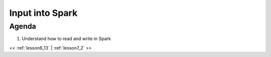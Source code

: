 ..  _lesson7:

=========================================
Input into Spark
=========================================

Agenda
============

1. Understand how to read and write in Spark


<< :ref:`lesson6_13` | :ref:`lesson7_2`  >>
